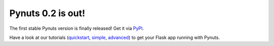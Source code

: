 Pynuts 0.2 is out!
------------------

The first stable Pynuts version is finally released! Get it via `PyPI <http://pypi.python.org/pypi/Pynuts/>`_.

Have a look at our tutorials (`quickstart <http://pynuts.org/docs/Quickstart/>`_, `simple <http://pynuts.org/docs/Tutorial/>`_,
`advanced <http://pynuts.org/docs/Advanced%20tutorial/>`_) to get your Flask app running with Pynuts.
